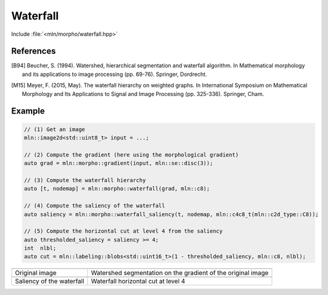 Waterfall
=========

Include :file:`<mln/morpho/waterfall.hpp>`

.. cpp:namespace:: mln::morpho

.. cpp:function::  template <typename I, typename N> \
                   auto waterfall(I ima, N nbh)

   Implementation of the Waterfall algorithm [B94]_ described in [M15]_. The
   Waterfall is an iterative process starting from a watershed segmentation and
   removing the watershed lines surrounded by watershed lines whose gradient is
   bigger. The resulting of the last iteration is the complete image domain.

   :param ima: The input image
   :param nbh: The neighborhood relationship considered to build the watershed segmentation
   :return: A pair `(tree, node_map)` where `tree` is the hierarchical
    representation of the Waterfall and `node_map` is a mapping from a point of
    the image to a node of the tree. This node map is usually the initial
    watershed segmentation.

.. cpp:function:: image2d<int> waterfall_saliency(const component_tree<int>& t, const image2d<int>& node_map, const mln::c4c8_t& nbh)

   Return the saliency map of a waterfall built on a 2D image. The watershed
   lines are weighted by their level of disappearing, corresponding to an
   interation level in the Waterfall.

   :param t: A tree
   :param node_map: A mapping from an image point to a node of `t`
   :param nbh: The neighborhood relationship to build the saliency map
   :return: An image representing the saliency map

References
----------

.. [B94] Beucher, S. (1994). Watershed, hierarchical segmentation and waterfall
    algorithm. In Mathematical morphology and its applications to image
    processing (pp. 69-76). Springer, Dordrecht.

.. [M15] Meyer, F. (2015, May). The waterfall hierarchy on weighted graphs. In
    International Symposium on Mathematical Morphology and Its Applications to
    Signal and Image Processing (pp. 325-336). Springer, Cham.

Example
-------

.. code-block::

    // (1) Get an image
    mln::image2d<std::uint8_t> input = ...;

    // (2) Compute the gradient (here using the morphological gradient)
    auto grad = mln::morpho::gradient(input, mln::se::disc(3));

    // (3) Compute the waterfall hierarchy
    auto [t, nodemap] = mln::morpho::waterfall(grad, mln::c8);

    // (4) Compute the saliency of the waterfall
    auto saliency = mln::morpho::waterfall_saliency(t, nodemap, mln::c4c8_t(mln::c2d_type::C8));

    // (5) Compute the horizontal cut at level 4 from the saliency
    auto thresholded_saliency = saliency >= 4;
    int  nlbl;
    auto cut = mln::labeling::blobs<std::uint16_t>(1 - thresholded_saliency, mln::c8, nlbl);

.. list-table::

    * - .. image:: /images/lena_gray.jpg
           :width: 100%

      - .. image:: /images/waterfall_nodemap.png
           :width: 100%

    * - Original image
      - Watershed segmentation on the gradient of the original image

    * - .. image:: /images/waterfall_saliency.png
           :width: 100%
    
      - .. image:: /images/waterfall_cut.png
           :width: 100%

    * - Saliency of the waterfall
      - Waterfall horizontal cut at level 4
